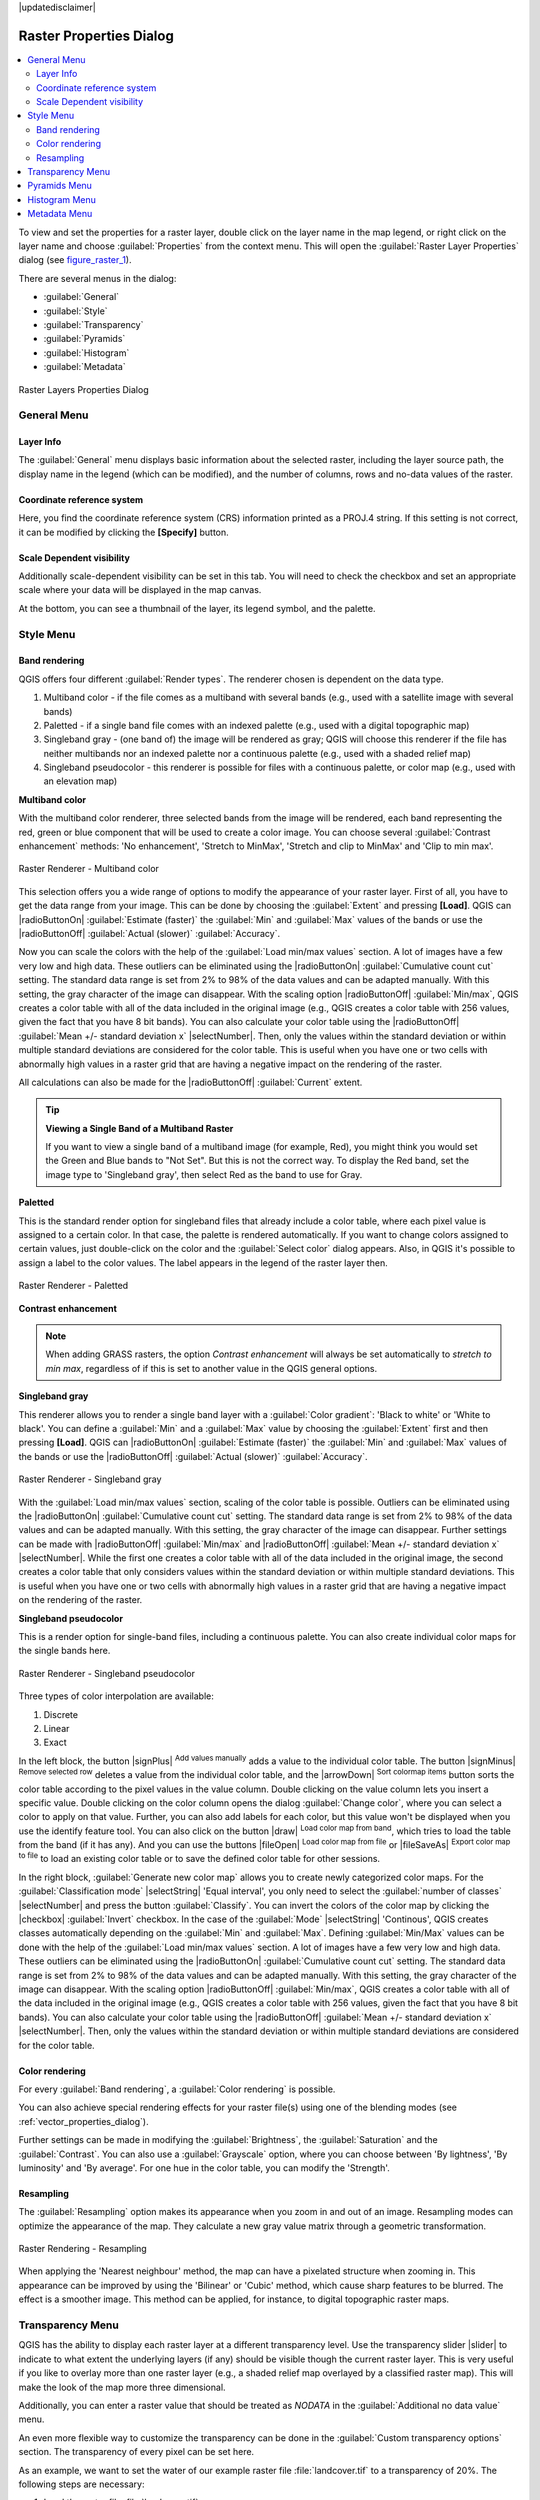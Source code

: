 |updatedisclaimer|

Raster Properties Dialog
========================

.. contents::
   :local:

To view and set the properties for a raster layer, double click on the layer name
in the map legend, or right click on the layer name and choose :guilabel:`Properties`
from the context menu. This will open the :guilabel:`Raster Layer Properties` dialog (see figure_raster_1_).

There are several menus in the dialog:

* :guilabel:`General`
* :guilabel:`Style`
* :guilabel:`Transparency`
* :guilabel:`Pyramids`
* :guilabel:`Histogram`
* :guilabel:`Metadata`


.. _figure_raster_1:

.. only:: html

   **Figure Raster 1:**

.. figure:: /static/user_manual/working_with_raster/rasterPropertiesDialog.png
   :align: center

   Raster Layers Properties Dialog

.. _label_generaltab:

General Menu
-------------

Layer Info
..........

The :guilabel:`General` menu displays basic information about the selected raster,
including the layer source path, the display name in the legend (which can be
modified), and the number of columns, rows and no-data values of the raster. 

Coordinate reference system
...........................

Here, you find the coordinate reference system (CRS) information printed as a 
PROJ.4 string. If this setting is not correct, it can be modified by clicking 
the **[Specify]** button.

Scale Dependent visibility
..........................

Additionally scale-dependent visibility can be set in this tab. You will need to
check the checkbox and set an appropriate scale where your data will be
displayed in the map canvas.

At the bottom, you can see a thumbnail of the layer, its legend symbol, and the palette.

.. index:: Symbology, Single_Band_Raster, Three_Band_Color_Raster, Multi_Band_Raster

.. _label_symbology:

Style Menu
----------

Band rendering
..............

QGIS offers four different :guilabel:`Render types`. The renderer chosen is dependent on the
data type.

#. Multiband color - if the file comes as a multiband with several bands (e.g., used with a satellite image
   with several bands)
#. Paletted - if a single band file comes with an indexed palette (e.g., used with a digital topographic map)
#. Singleband gray - (one band of) the image will be rendered as gray; QGIS will choose this renderer
   if the file has neither multibands nor an indexed palette nor a continuous palette
   (e.g., used with a shaded relief map)
#. Singleband pseudocolor - this renderer is possible for files with a continuous palette,
   or color map (e.g., used with an elevation map)


.. _multiband_color:

**Multiband color**

With the multiband color renderer, three selected bands from the image will be rendered, each band
representing the red, green or blue component that will be used to create a color image. You can
choose several :guilabel:`Contrast enhancement` methods: 'No enhancement', 'Stretch to MinMax',
'Stretch and clip to MinMax' and 'Clip to min max'.

.. _figure_raster_2:

.. only:: html

   **Figure Raster 2:**

.. figure:: /static/user_manual/working_with_raster/rasterMultibandColor.png
   :align: center

   Raster Renderer - Multiband color

This selection offers you a wide range of options to modify the appearance
of your raster layer. First of all, you have to get the data range from your
image. This can be done by choosing the :guilabel:`Extent` and pressing
**[Load]**. QGIS can |radioButtonOn| :guilabel:`Estimate (faster)` the
:guilabel:`Min` and :guilabel:`Max` values of the bands or use the
|radioButtonOff| :guilabel:`Actual (slower)` :guilabel:`Accuracy`.

Now you can scale the colors with the help of the :guilabel:`Load min/max values` section.
A lot of images have a few very low and high data. These outliers can be eliminated
using the |radioButtonOn| :guilabel:`Cumulative count cut` setting. The standard data range is set
from 2% to 98% of the data values and can be adapted manually. With this
setting, the gray character of the image can disappear.
With the scaling option |radioButtonOff| :guilabel:`Min/max`, QGIS creates a color table with all of
the data included in the original image (e.g., QGIS creates a color table
with 256 values, given the fact that you have 8 bit bands).
You can also calculate your color table using the |radioButtonOff| :guilabel:`Mean +/- standard deviation x` |selectNumber|.
Then, only the values within the standard deviation or within multiple standard deviations
are considered for the color table. This is useful when you have one or two cells
with abnormally high values in a raster grid that are having a negative impact on
the rendering of the raster.

All calculations can also be made for the |radioButtonOff| :guilabel:`Current` extent.


.. tip:: **Viewing a Single Band of a Multiband Raster**

   If you want to view a single band of a multiband
   image (for example, Red), you might think you would set the Green and Blue bands to
   "Not Set". But this is not the correct way. To display the Red band,
   set the image type to 'Singleband gray', then select Red as the band to use for Gray.

**Paletted**

This is the standard render option for singleband files that already include a color table,
where each pixel value is assigned to a certain color. In that case, the palette is
rendered automatically. If you want to change colors assigned to certain values, just double-click
on the color and the :guilabel:`Select color` dialog appears. Also, in QGIS it's possible
to assign a label to the color values. The label appears in the legend of the raster layer then.

.. _figure_raster_3:

.. only:: html

   **Figure Raster 3:**

.. figure:: /static/user_manual/working_with_raster/rasterPaletted.png
   :align: center

   Raster Renderer - Paletted

.. index:: Contrast_enhancement

**Contrast enhancement**

.. note::
   When adding GRASS rasters, the option *Contrast enhancement* will always be
   set automatically to *stretch to min max*, regardless of if this is set to another value
   in the QGIS general options.


**Singleband gray**

This renderer allows you to render a single band layer with a :guilabel:`Color gradient`:
'Black to white' or 'White to black'. You can define a :guilabel:`Min`
and a :guilabel:`Max` value by choosing the :guilabel:`Extent` first and
then pressing **[Load]**. QGIS can |radioButtonOn| :guilabel:`Estimate (faster)` the
:guilabel:`Min` and :guilabel:`Max` values of the bands or use the
|radioButtonOff| :guilabel:`Actual (slower)` :guilabel:`Accuracy`.

.. _figure_raster_4:

.. only:: html

   **Figure Raster 4:**

.. figure:: /static/user_manual/working_with_raster/rasterSingleBandGray.png
   :align: center

   Raster Renderer - Singleband gray


With the :guilabel:`Load min/max values` section, scaling of the color table
is possible. Outliers can be eliminated using the |radioButtonOn| :guilabel:`Cumulative count cut` setting.
The standard data range is set from 2% to 98% of the data values and can
be adapted manually. With this setting, the gray character of the image can disappear.
Further settings can be made with |radioButtonOff| :guilabel:`Min/max` and
|radioButtonOff| :guilabel:`Mean +/- standard deviation x` |selectNumber|.
While the first one creates a color table with all of the data included in the
original image, the second creates a color table that only considers values
within the standard deviation or within multiple standard deviations.
This is useful when you have one or two cells with abnormally high values in
a raster grid that are having a negative impact on the rendering of the raster.


**Singleband pseudocolor**

This is a render option for single-band files, including a continuous palette.
You can also create individual color maps for the single bands here.

.. _figure_raster_5:

.. only:: html

   **Figure Raster 5:**

.. figure:: /static/user_manual/working_with_raster/rasterSingleBandPseudocolor.png
   :align: center

   Raster Renderer - Singleband pseudocolor

.. _label_colormaptab:

.. index:: Colormap

.. index:: Color_interpolation, Discrete

Three types of color interpolation are available:

#. Discrete
#. Linear
#. Exact


In the left block, the button |signPlus| :sup:`Add values manually` adds a value to the
individual color table. The button |signMinus| :sup:`Remove selected row`
deletes a value from the individual color table, and the
|arrowDown| :sup:`Sort colormap items` button sorts the color table according
to the pixel values in the value column. Double clicking on the value column lets
you insert a specific value. Double clicking on the color column opens the dialog
:guilabel:`Change color`, where you can select a color to apply on that value. Further,
you can also add labels for each color, but this value won't be displayed when you use the identify
feature tool.
You can also click on the button |draw| :sup:`Load color map from band`,
which tries to load the table from the band (if it has any). And you can use the
buttons |fileOpen| :sup:`Load color map from file` or |fileSaveAs|
:sup:`Export color map to file` to load an existing color table or to save the
defined color table for other sessions.


In the right block, :guilabel:`Generate new color map` allows you to create newly
categorized color maps. For the :guilabel:`Classification mode` |selectString| 'Equal interval',
you only need to select the :guilabel:`number of classes`
|selectNumber| and press the button :guilabel:`Classify`. You can invert the colors
of the color map by clicking the |checkbox| :guilabel:`Invert`
checkbox. In the case of the :guilabel:`Mode` |selectString| 'Continous', QGIS creates
classes automatically depending on the :guilabel:`Min` and :guilabel:`Max`.
Defining :guilabel:`Min/Max` values can be done with the help of the :guilabel:`Load min/max values` section.
A lot of images have a few very low and high data. These outliers can be eliminated
using the |radioButtonOn| :guilabel:`Cumulative count cut` setting. The standard data range is set
from 2% to 98% of the data values and can be adapted manually. With this
setting, the gray character of the image can disappear.
With the scaling option |radioButtonOff| :guilabel:`Min/max`, QGIS creates a color table with all of
the data included in the original image (e.g., QGIS creates a color table
with 256 values, given the fact that you have 8 bit bands).
You can also calculate your color table using the |radioButtonOff| :guilabel:`Mean +/- standard deviation x` |selectNumber|.
Then, only the values within the standard deviation or within multiple standard deviations
are considered for the color table.


Color rendering
...............

For every :guilabel:`Band rendering`, a :guilabel:`Color rendering` is possible.

You can also achieve special rendering effects for your raster file(s) using one
of the blending modes (see :ref:`vector_properties_dialog`).

Further settings can be made in modifying the :guilabel:`Brightness`, the
:guilabel:`Saturation` and the :guilabel:`Contrast`. You can also use a :guilabel:`Grayscale`
option, where you can choose between 'By lightness', 'By luminosity' and 'By average'.
For one hue in the color table, you can modify the 'Strength'.

Resampling
..........

The :guilabel:`Resampling` option makes its appearance when you zoom in and out of an
image. Resampling modes can optimize the appearance of the map. They calculate a new gray value
matrix through a geometric transformation.

.. _figure_raster_6:

.. only:: html

   **Figure Raster 6:**

.. figure:: /static/user_manual/working_with_raster/rasterRenderAndRessampling.png
   :align: center

   Raster Rendering - Resampling


When applying the 'Nearest neighbour' method, the map can have a pixelated structure
when zooming in. This appearance can be improved by using the 'Bilinear' or 'Cubic' method, which cause sharp features
to be blurred. The effect is a smoother image. This method can be applied, for instance, to digital
topographic raster maps.

.. index:: Transparency

Transparency Menu
-----------------

QGIS has the ability to display each raster layer at a different transparency level.
Use the transparency slider |slider| to indicate to what extent the underlying layers
(if any) should be visible though the current raster layer. This is very useful
if you like to overlay more than one raster layer (e.g., a shaded relief map
overlayed by a classified raster map). This will make the look of the map more
three dimensional.

Additionally, you can enter a raster value that should be treated as *NODATA* in
the :guilabel:`Additional no data value` menu.

An even more flexible way to customize the transparency can be done in the
:guilabel:`Custom transparency options` section. The transparency of every pixel
can be set here.

As an example, we want to set the water of our example raster file :file:`landcover.tif`
to a transparency of 20%. The following steps are necessary:

#. Load the raster file :file:`landcover.tif`.
#. Open the :guilabel:`Properties` dialog by double-clicking on the raster
   name in the legend, or by right-clicking and choosing :menuselection:`Properties`
   from the pop-up menu.
#. Select the :guilabel:`Transparency` menu.
#. From the :guilabel:`Transparency band` menu, choose 'None'.
#. Click the |signPlus| :sup:`Add values manually`
   button. A new row will appear in the pixel list.
#. Enter the raster value in the 'From' and 'To' column (we use 0 here), and adjust the transparency to 20%.
#. Press the **[Apply]** button and have a look at the map.

You can repeat steps 5 and 6 to adjust more values with custom transparency.

As you can see, it is quite easy to set custom transparency, but it can be
quite a lot of work. Therefore, you can use the button |fileSave|
:sup:`Export to file` to save your transparency list to a file. The button
|fileOpen| :sup:`Import from file` loads your transparency settings and
applies them to the current raster layer.


.. index:: Pyramids

Pyramids Menu
-------------

Large resolution raster layers can slow navigation in QGIS. By creating lower
resolution copies of the data (pyramids), performance can be considerably
improved, as QGIS selects the most suitable resolution to use depending on the
level of zoom.

You must have write access in the directory where the original data is stored
to build pyramids.

Several resampling methods can be used to calculate the pyramids:

* Nearest Neighbour
* Average
* Gauss
* Cubic
* Mode
* None

If you choose 'Internal (if possible)' from the :guilabel:`Overview format` menu,
QGIS tries to build pyramids internally. You can also choose 'External' and
'External (Erdas Imagine)'.

.. _figure_raster_7:

.. only:: html

   **Figure Raster 7:**

.. figure:: /static/user_manual/working_with_raster/rasterPyramids.png
   :align: center

   The Pyramids Menu

Please note that building pyramids may alter the original data file, and once
created they cannot be removed. If you wish to preserve a 'non-pyramided'
version of your raster, make a backup copy prior to building pyramids.

.. _label_histogram:

Histogram Menu
---------------

.. index:: Histogram

The :guilabel:`Histogram` menu allows you to view the distribution of the bands
or colors in your raster. The histogram is generated automatically when you open the
:guilabel:`Histogram` menu. All existing bands will be displayed together. You can
save the histogram as an image with the |fileSave| button.
With the :guilabel:`Visibility` option in the |actionRun| :guilabel:`Prefs/Actions` menu,
you can display histograms of the individual bands. You will need to select the option
|radioButtonOff| :guilabel:`Show selected band`.
The :guilabel:`Min/max options` allow you to 'Always show min/max markers', to 'Zoom
to min/max' and to 'Update style to min/max'.
With the :guilabel:`Actions` option, you can 'Reset' and 'Recompute histogram' after
you have chosen the :guilabel:`Min/max options`.

.. _figure_raster_8:

.. only:: html

   **Figure Raster 8:**

.. figure:: /static/user_manual/working_with_raster/rasterHistogram.png
   :align: center

   Raster Histogram

.. index:: Metadata

Metadata Menu
-------------

The :guilabel:`Metadata` menu displays a wealth of information about the raster layer,
including statistics about each band in the current raster layer. From this menu, entries may be
made for the :guilabel:`Description`, :guilabel:`Attribution`, :guilabel:`MetadataUrl` and
:guilabel:`Properties`. In :guilabel:`Properties`, statistics are gathered on a 'need to know'
basis, so it may well be that a given layer's statistics have not yet been collected.

.. _figure_raster_9:

.. only:: html

   **Figure Raster 9:**

.. figure:: /static/user_manual/working_with_raster/rasterMetadata.png
   :align: center

   Raster Metadata

